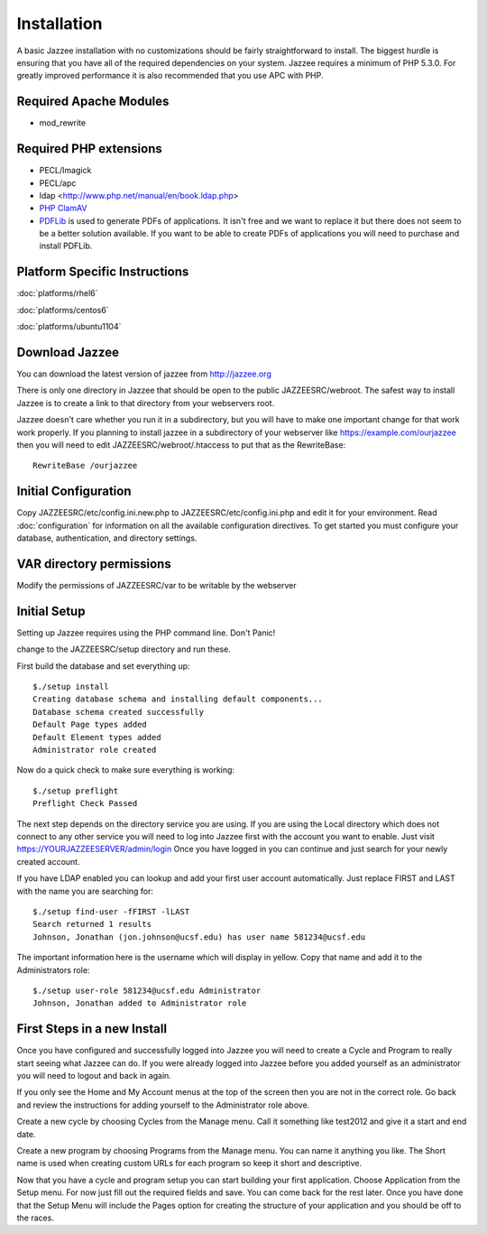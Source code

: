 Installation
============

A basic Jazzee installation with no customizations should be fairly straightforward to install.  The
biggest hurdle is ensuring that you have all of the required dependencies on your system.
Jazzee requires a minimum of PHP 5.3.0. For greatly improved performance it is 
also recommended that you use APC with PHP.

Required Apache Modules
------------------------
* mod_rewrite

Required PHP extensions
------------------------
* PECL/Imagick
* PECL/apc
* ldap <http://www.php.net/manual/en/book.ldap.php>
* `PHP ClamAV <http://php-clamav.sourceforge.net/>`_
* `PDFLib <http://www.pdflib.com/>`_ is used to generate PDFs of applications.  It isn't free and we want to replace
  it but there does not seem to be a better solution available.  If you want to be able
  to create PDFs of applications you will need to purchase and install PDFLib.

Platform Specific Instructions
-------------------------------
:doc:`platforms/rhel6`

:doc:`platforms/centos6`

:doc:`platforms/ubuntu1104`

Download Jazzee
----------------
You can download the latest version of jazzee from http://jazzee.org

There is only one directory in Jazzee that should be open to the public JAZZEESRC/webroot.  
The safest way to install Jazzee is to create a link to that directory from your webservers
root.

Jazzee doesn't care whether you run it in a subdirectory, but you will have to make
one important change for that work work properly.  If you planning to install jazzee in 
a subdirectory of your webserver like https://example.com/ourjazzee then you will need to edit
JAZZEESRC/webroot/.htaccess to put that as the RewriteBase::

 RewriteBase /ourjazzee

Initial Configuration
----------------------
Copy JAZZEESRC/etc/config.ini.new.php to JAZZEESRC/etc/config.ini.php and edit it for your environment.  
Read :doc:`configuration` for information on all the available configuration directives.  To get started you
must configure your database, authentication, and directory settings.

VAR directory permissions
--------------------------
Modify the permissions of JAZZEESRC/var to be writable by the webserver

.. _installation_initial-setup:

Initial Setup
---------------

Setting up Jazzee requires using the PHP command line.  Don't Panic!

change to the JAZZEESRC/setup directory and run these.

First build the database and set everything up::

  $./setup install
  Creating database schema and installing default components...
  Database schema created successfully
  Default Page types added
  Default Element types added
  Administrator role created

Now do a quick check to make sure everything is working::

  $./setup preflight
  Preflight Check Passed

The next step depends on the directory service you are using.  If you are using the 
Local directory which does not connect to any other service you will need to log
into Jazzee first with the account you want to enable.  Just visit https://YOURJAZZEESERVER/admin/login
Once you have logged in you can continue and just search for your newly created account.

If you have LDAP enabled you can lookup and add your first user account automatically.  
Just replace FIRST and LAST with the name you are searching for::

  $./setup find-user -fFIRST -lLAST
  Search returned 1 results
  Johnson, Jonathan (jon.johnson@ucsf.edu) has user name 581234@ucsf.edu

The important information here is the username which will display in yellow.  
Copy that name and add it to the Administrators role::

  $./setup user-role 581234@ucsf.edu Administrator
  Johnson, Jonathan added to Administrator role

First Steps in a new Install
-----------------------------

Once you have configured and successfully logged into Jazzee you will need to create
a Cycle and Program to really start seeing what Jazzee can do.  If you were already
logged into Jazzee before you added yourself as an administrator you will need to logout
and back in again.

If you only see the Home and My Account menus at the top of the screen then you 
are not in the correct role.  Go back and review the instructions for adding yourself
to the Administrator role above.

Create a new cycle by choosing Cycles from the Manage menu.  Call it something like
test2012 and give it a start and end date.  

Create a new program by choosing Programs from the Manage menu.  You can name it
anything you like.  The Short name is used when creating custom URLs for each program
so keep it short and descriptive.

Now that you have a cycle and program setup you can start building your first application.
Choose Application from the Setup menu.  For now just fill out the required fields and save.  
You can come back for the rest later.  Once you have done that the Setup Menu will include the Pages 
option for creating the structure of your application and you should be off to the races.
